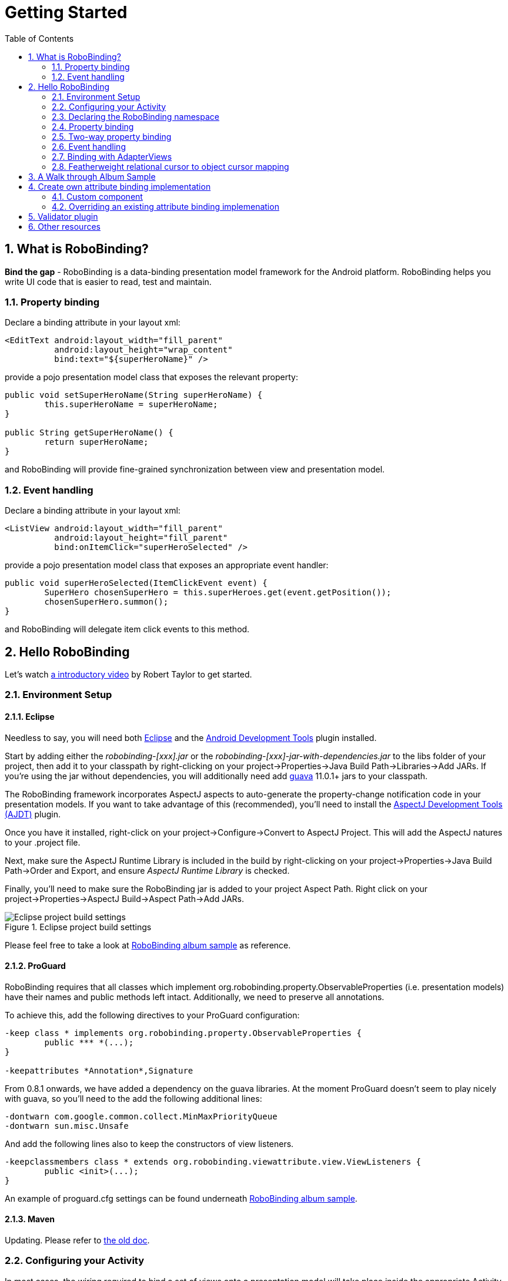 ﻿Getting Started
===============
:Revision: 0.8.2
:toc:
:numbered:
:imagesdir: ./images
:source-highlighter: pygments

What is RoboBinding?
--------------------
*Bind the gap* - RoboBinding is a data-binding presentation model framework for the Android platform. RoboBinding helps you write UI code that is easier to read, test and maintain.

Property binding
~~~~~~~~~~~~~~~~

Declare a binding attribute in your layout xml:
[source,xml]
----
<EditText android:layout_width="fill_parent"
	  android:layout_height="wrap_content"
	  bind:text="${superHeroName}" />
----
provide a pojo presentation model class that exposes the relevant property:
[source,java]
----
public void setSuperHeroName(String superHeroName) {
	this.superHeroName = superHeroName;
}

public String getSuperHeroName() {
	return superHeroName;
}
----
and RoboBinding will provide fine-grained synchronization between view and presentation model.

Event handling
~~~~~~~~~~~~~~

Declare a binding attribute in your layout xml:
[source,xml]
----
<ListView android:layout_width="fill_parent"
	  android:layout_height="fill_parent"
	  bind:onItemClick="superHeroSelected" />
----
provide a pojo presentation model class that exposes an appropriate event handler:

[source,java]
----
public void superHeroSelected(ItemClickEvent event) {
	SuperHero chosenSuperHero = this.superHeroes.get(event.getPosition());
	chosenSuperHero.summon();
}
----
and RoboBinding will delegate item click events to this method.

Hello RoboBinding
-----------------
Let's watch http://skillsmatter.com/podcast/os-mobile-server/core-dev-talk-robobinding[a introductory video] by Robert Taylor to get started.

Environment Setup
~~~~~~~~~~~~~~~~~

Eclipse
^^^^^^^
Needless to say, you will need both http://eclipse.org/[Eclipse] and the http://developer.android.com/tools/sdk/eclipse-adt.html[Android Development Tools] plugin installed.

Start by adding either the 'robobinding-[xxx].jar' or the 'robobinding-[xxx]-jar-with-dependencies.jar' to the libs folder of your project, then add it to your classpath by right-clicking on your project→Properties→Java Build Path→Libraries→Add JARs. 
If you're using the jar without dependencies, you will additionally need add https://code.google.com/p/guava-libraries/[guava] 11.0.1+ jars to your classpath.

The RoboBinding framework incorporates AspectJ aspects to auto-generate the property-change notification code in your presentation models. If you want to take advantage of this (recommended), you'll need to install the http://www.eclipse.org/ajdt/[AspectJ Development Tools (AJDT)] plugin.

Once you have it installed, right-click on your project→Configure→Convert to AspectJ Project. This will add the AspectJ natures to your .project file.

Next, make sure the AspectJ Runtime Library is included in the build by right-clicking on your project→Properties→Java Build Path→Order and Export, and ensure 'AspectJ Runtime Library' is checked.

Finally, you'll need to make sure the RoboBinding jar is added to your project Aspect Path. Right click on your project→Properties→AspectJ Build→Aspect Path→Add JARs.

.Eclipse project build settings
image::eclipse_project_build_settings.png["Eclipse project build settings"]

Please feel free to take a look at https://github.com/RoboBinding/RoboBinding/[RoboBinding album sample] as reference.

ProGuard
^^^^^^^^
RoboBinding requires that all classes which implement org.robobinding.property.ObservableProperties (i.e. presentation models) have their names and public methods left intact. Additionally, we need to preserve all annotations.

To achieve this, add the following directives to your ProGuard configuration:
[source,erlang]
----
-keep class * implements org.robobinding.property.ObservableProperties {
	public *** *(...);
}

-keepattributes *Annotation*,Signature
----

From 0.8.1 onwards, we have added a dependency on the guava libraries. At the moment ProGuard doesn't seem to play nicely with guava, so you'll need to the add the following additional lines:
[source,erlang]
----
-dontwarn com.google.common.collect.MinMaxPriorityQueue
-dontwarn sun.misc.Unsafe
----

And add the following lines also to keep the constructors of view listeners.
[source,erlang]
----
-keepclassmembers class * extends org.robobinding.viewattribute.view.ViewListeners {
	public <init>(...);
}
----
An example of proguard.cfg settings can be found underneath https://github.com/RoboBinding/RoboBinding/[RoboBinding album sample].

Maven
^^^^^
Updating. Please refer to link:old_maven.html[the old doc].

Configuring your Activity
~~~~~~~~~~~~~~~~~~~~~~~~~

In most cases, the wiring required to bind a set of views onto a presentation model will take place inside the appropriate Activity. 
You will normally want one presentation model per Activity.

In the onCreate() method of your Activity, use the ++org.robobinding.binder.Binders++ utility class or ++org.robobinding.binder.BinderFactory++(reuse the instance by keeping it in the http://developer.android.com/reference/android/app/Application.html[android.app.Application] 
or a dependency injection library like https://github.com/roboguice/roboguice[RoboGuice]) created by org.robobinding.binder.BinderFactoryBuilder to bind the content view onto a presentation model instance. 
For example:
[source,java]
----
@Override
public void onCreate(Bundle savedInstanceState) {
    super.onCreate(savedInstanceState);

    SuperHeroPresentationModel presentationModel = new SuperHeroPresentationModel();
    Binders.bind(this, R.layout.super_hero_activity, presentationModel);
}
----
Notice you don't actually need to call setContentView() inside your onCreate() method, RoboBinding will do this for you.

Declaring the RoboBinding namespace
~~~~~~~~~~~~~~~~~~~~~~~~~~~~~~~~~~~

Before declaring any bindings in your layout xml, you will need to add the RoboBinding namespace declaration to the root view of each layout. For example, inside our super_hero_activity.xml we might start:
[source,xml]
----
<RelativeLayout xmlns:android="http://schemas.android.com/apk/res/android"
    xmlns:bind="http://robobinding.org/android"
    android:layout_width="fill_parent"
    android:layout_height="wrap_content" >
    
    ...
    
</RelativeLayout>
----
Property binding
~~~~~~~~~~~~~~~~

When you bind to a property on the presentation model, any changes made to that property are automatically propagated to the view.

RoboBinding adheres to the JavaBeans specification whereby to expose a property called 'superHeroName', you provide the corresponding public getters and setters:
[source,java]
----
private String superHeroName;

public String getSuperHeroName() {
    return superHeroName;
}

public void setSuperHeroName(String superHeroName) {
    this.superHeroName = superHeroName;
}
----
You can then bind to this property from a view, by using the text attribute available on the TextView class.
[source,xml]
----
<TextView android:layout_width="fill_parent"
	  android:layout_height="wrap_content"
	  bind:text="{superHeroName}" />
----
Since this is a one-way binding, it would have been acceptable to provide a read-only property in our presentation model, if we so wished:
[source,java]
----
public String getSuperHeroName() {
    return "Powdered Toast Man!";
}
----
See https://oss.sonatype.org/service/local/repositories/releases/archive/org/robobinding/robobinding/0.8.2/robobinding-0.8.2-javadoc.jar/!/index.html[API and Binding Attributes JavaDocs] for more on the available binding attributes.

Two-way property binding
~~~~~~~~~~~~~~~~~~~~~~~~

Two-way binding takes property binding one step further, and ensures that as well as propagating changes from the presentation model to the view, any changes to the view are also synched back to the presentation model.

EditText fields are one of the UI elements that support two-way binding. In this case, whenever a text change is made by the user, the presentation model is updated accordingly.

To use two-way binding, we simply prepend a dollar ($) sign before the curly braces we used in our one-way binding declaration, like so:
[source,java]
----
<EditText android:layout_width="fill_parent"
	  android:layout_height="wrap_content"
	  bind:text="${superHeroName}" />
----
That's the only thing we have to do. Note that in the case of two-way binding, we would need to have given RoboBinding write-access to the property, so supplying a setter method on our presentation model is compulsory.

Event handling
~~~~~~~~~~~~~~

In order to further keep logic decoupled from your views, RoboBinding also gives you the ability to delegate input events to your presentation model. 
Different views support different input events (See https://oss.sonatype.org/service/local/repositories/releases/archive/org/robobinding/robobinding/0.8.2/robobinding-0.8.2-javadoc.jar/!/index.html[API and Binding Attributes JavaDocs] for a comprehensive list).

Declaring event handlers is very similar to declaring property bindings, you just omit the curly braces. ListView supports an onItemClick binding attribute (inherited from AdapterView); we can delegate this event to the presentation model like so:
[source,java]
----
<ListView android:layout_width="fill_parent"
	  android:layout_height="fill_parent"
	  bind:onItemClick="superHeroSelected" />
----
RoboBinding will delegate this event to a method called superHeroSelected on your presentation model. If your method requires an argument that corresponds to the event class associated with this event, RoboBinding will parcel one up and pass it to you when invoking your method. For example:
[source,java]
----
private List<SuperHero> superHeroes;

public void superHeroSelected(ItemClickEvent event) {
	SuperHero chosenSuperHero = this.superHeroes.get(event.getPosition());
	chosenSuperHero.summon();
}
----
If we only wanted to know that an item had been clicked, but not which specific item was clicked, the following would also have worked:
[source,java]
----
public void superHeroSelected() {
	System.out.println("SuperHeroes being summoned!");
}
----
Binding with AdapterViews
~~~~~~~~~~~~~~~~~~~~~~~~~

When binding with AdapterViews, RoboBinding first requires you to expose the underlying data from your presentation model. This can be in the form of an Array, List or ++org.robobinding.itempresentationmodel.TypedCursor++. From our previous example, we might well be exposing the superHeroes list.

As well as providing the data, RoboBinding needs to know the type of presentation model each child view of the AdapterView should bind onto. We declare this in our code with the @ItemPresentationModel annotation.
[source,java]
----
@ItemPresentationModel(SuperHeroPresentationModel.class)
public List<SuperHero> getSuperHeroes() {
	return superHeroes;
}
----
The class we use for our item presentation model will need to implement the ItemPresentationModel interface, parameterized to the type of data we are displaying at each index.
[source,java]
----
public class SuperHeroPresentationModel 
			implements ItemPresentationModel<SuperHero> {
	
	private SuperHero superHero;
	
	public void updateData(int index, SuperHero superHero) {
		this.superHero = superHero;
	}
}
----
We can then define a layout xml that will provide the view for each row in our AdapterView. A simple example (simple_super_hero_row.xml) might look like this:
[source,xml]
----
<LinearLayout xmlns:android="http://schemas.android.com/apk/res/android"
    xmlns:bind="http://robobinding.org/android"
    android:layout_width="fill_parent"
    android:layout_height="wrap_content"
    android:orientation="vertical" />
	  
	  <TextView android:layout_width="fill_parent"
	      android:layout_height="wrap_content"
	      bind:text="{superHeroName}" />
	      
	  <TextView android:layout_width="fill_parent"
	      android:layout_height="wrap_content"
	      bind:text="{superHeroCallSign}" />
	      
</LinearLayout>
----
The two bindings that we declared, superHeroName and superHeroCallSign, will need to be exposed from our item presentation model in the normal way.
[source,java]
----
public class SuperHeroPresentationModel 
			implements ItemPresentationModel<SuperHero> {
	
	private SuperHero superHero;
	
	public String getSuperHeroName() {
	    return superHero.getName();
	}
	
	public String getSuperHeroCallSign() {
	    return superHero.getCallSign();
	}
	
	public void updateData(int index, SuperHero superHero) {
		this.superHero = superHero;
	}
}
----
The last thing to do is to declare our ListView binding attributes in the layout xml, and we're done.
[source,xml]
----
<ListView android:layout_width="fill_parent"
	  android:layout_height="fill_parent"
	  bind:onItemClick="superHeroSelected"
	  bind:source="{superHeroes}"
	  bind:itemLayout="@layout/simple_super_hero_row" />
----

Featherweight relational cursor to object cursor mapping
~~~~~~~~~~~~~~~~~~~~~~~~~~~~~~~~~~~~~~~~~~~~~~~~~~~~~~~~
In link:#_binding_with_adapterviews[Binding with AdapterViews], we mentioned a data source type - ++org.robobinding.itempresentationmodel.TypedCursor++.
As we are so used to operating objects over relational data and tend to isolate the code that involves relational database operations, RoboBinding added a featherweight object Cursor - TypedCursor.
Through org.robobinding.itempresentationmodel.RowMapper<T>, we translate a row of relational data into an object. 
Continue with the example in link:#_binding_with_adapterviews[Binding with AdapterViews], we alter the data source type to TypedCursor<SuperHero>.
[source,java]
----
@ItemPresentationModel(SuperHeroPresentationModel.class)
public TypedCursor<SuperHero> getSuperHeroes() {
	allSuperHeroesQuery = new GetAllQuery<SuperHero>(SuperHero.TABLE_NAME, new SuperHeroRowMapper());
	return allSuperHeroesQuery.execute(db);
}
----
we add the class GetAllQuery:
[source,java]
----
public class GetAllQuery<T>
{
	private String tableName;
	private final RowMapper<T> rowMapper;

	public GetAllQuery(String tableName, RowMapper<T> rowMapper)
	{
	    this.tableName = tableName;
	    this.rowMapper = rowMapper;
	}

	public TypedCursor<T> execute(SQLiteDatabase db)
	{
		Cursor cursor = db.query(
				tableName,
				...,
				BaseColumns._ID+" ASC");
		return new org.robobinding.itempresentationmodel.TypedCursorAdapter<T>(cursor, rowMapper);
	}
}
----
and then we add the RowMapper implementation SuperHeroRowMapper:
[source,java]
----
public class SuperHeroRowMapper implements org.robobinding.itempresentationmodel.RowMapper<SuperHero> {

    @Override
    public SuperHero mapRow(Cursor cursor) {
	String name = cursor.getString(cursor.getColumnIndex(SuperHeroTable.NAME));
	String callSign = cursor.getString(cursor.getColumnIndex(SuperHeroTable.CALL_SIGN));
	return new SuperHero(name, callSign);
    }

}
----
That is it. An simple example of TypeCursor, org.robobinding.gallery.model.typedcursor, can be found under https://github.com/weicheng113/robobinding-gallery[RoboBinding Widget Gallery] project.

A Walk through Album Sample
---------------------------
Album Sample project is a translated version of Martin Fowler's http://martinfowler.com/eaaDev/PresentationModel.html[original one].
The source code can be found underneath https://github.com/RoboBinding/RoboBinding[RoboBinding project].

To import the project into Eclipse: File->Import->Android->Android Project from Existing Code->Browse and select robobinding-sample folder to import it.

.Album Sample project prototype
image::album_sample_prototype.png[]
The above is the prototype of the project. The project follows the standard RoboBinding project structure, comprising of an Activity class, layout xml and presentation model pojo.
Inside the project, you can see the following packages: org.robobinding.albumsample.activity, which contains all Activity classes;
org.robobinding.albumsample.presentationmodel, which contains all presentation models; org.robobinding.albumsample.model, which contains a Album entity implementation;
and org.robobinding.albumsample.store, which contains a AlbumStore implementation based on memory. In the prototype, you can see five diagrams.
The diagram [Home Activity] consists of org.robobinding.albumsample.activity.HomeActivity, home_activity.xml and org.robobinding.albumsample.presentationmodel.HomePresentationModel.
The diagram [View Albums Activity] consists of org.robobinding.albumsample.activity.ViewAlbumsActivity, view_albums_activity.xml and org.robobinding.albumsample.presentationmodel.ViewAlbumsPresentationModel;
and the view of each album item is backed by org.robobinding.albumsample.presentationmodel.AlbumItemPresentationModel and album_row.xml; when the album list is empty, albums_empty_view.xml is applied.
The diagram [Create Album Activity] and [Edit Album Activity] share the same components of org.robobinding.albumsample.activity.CreateEditAlbumActivity, create_edit_album_activity.xml and org.robobinding.albumsample.presentationmodel.CreateEditAlbumPresentationModel.
The diagram [View Album Activity] consists of org.robobinding.albumsample.activity.ViewAlbumActivity, view_album_activity.xml and org.robobinding.albumsample.presentationmodel.ViewAlbumPresentationModel;
and its album deletion dialog is backed by org.robobinding.albumsample.activity.DeleteAlbumDialog, delete_album_dialog.xml and DeleteAlbumDialogPresentationModel.

Take [View Albums Activity] as an example to give a brief explanation on source code.
The only thing the Activity class, ViewAlbumsActivity, does is to link the Layout file, view_albums_activity.xml and ViewAlbumsPresentationModel together.
view_albums_activity.xml contains three sub-views a TextView, a ListView and a Button. The TextView does not contain any binding information.
In the ListView, ++bind:source="\{albums\}"++ binds to ViewAlbumsPresentationModel.albums dataset property.
++bind:onItemClick="viewAlbum"++ binds to ViewAlbumsPresentationModel.viewAlbum(ItemClickEvent) method. When an album item is clicked, the method will be invoked.
++bind:emptyViewLayout="@layout/albums_empty_view"++ sets the display when album list is empty.
++bind:itemLayout="@layout/album_row"++ sets album item row layout, which will be bound to an ItemPresentationModel,
as indicated by the annotation, ++@ItemPresentationModel(AlbumItemPresentationModel.class)++, on top of the ViewAlbumsPresentationModel.albums property.
Inside the row layout file album_row.xml, there are two simple TextViews. Their ++bind:text="\{title\}"++ and ++bind:text="\{artist\}"++ bind to AlbumItemPresentationModel.title/artist respectively.
The last sub-view in view_albums_activity.xml is the Button. Its ++bind:onClick="createAlbum"++ binds to ViewAlbumsPresentationModel.createAlbum() method.


Create own attribute binding implementation
-------------------------------------------
Custom component
~~~~~~~~~~~~~~~~
When developing UI, we always divide and group its widgets into bigger units - custom components. In this way, we can reuse these custom components and produce more maintainable code.
RoboBinding promote custom components and make custom components easy to use.

.custom Title Description Bar
image::custom_component.png[] 

The view with white border above is a simple custom component. The component consists of a title and a description. 
When we input new title and description, and click 'Apply', the component content will be updated accordingly.
The complete source code can be found in https://github.com/weicheng113/robobinding-gallery[RoboBinding Widget Gallery]. 
Let us have a look at how we use the custom component in a layout xml below:
[source,xml]
----
<org.robobinding.gallery.model.customcomponent.TitleDescriptionBar
	    bind:title="{title}"
	    bind:description="{description}"/>
----
Implementing the custom component
^^^^^^^^^^^^^^^^^^^^^^^^^^^^^^^^^
The major parts of the source code for TitleDescriptionBar is shown below(for how to implement a custom component, 
please refer to http://developer.android.com/guide/topics/ui/custom-components.html[Android Reference]):
[source,java]
----
public class TitleDescriptionBar extends LinearLayout {
    private TextView title;
    private TextView description;

    public TitleDescriptionBar(Context context, AttributeSet attrs) {
		this(context, attrs, R.layout.title_description_bar);
    }

    protected TitleDescriptionBar(Context context, AttributeSet attrs, int layoutId) {
		super(context, attrs);

		LayoutInflater inflater = (LayoutInflater) context.getSystemService(Context.LAYOUT_INFLATER_SERVICE);
		inflater.inflate(layoutId, this);
		title = (TextView) findViewById(R.id.title);
		description = (TextView) findViewById(R.id.description);
		...
    }

    public void setTitle(CharSequence titleText) {
		title.setText(titleText);
    }

    public void setDescription(CharSequence descriptionText) {
		description.setText(descriptionText);
    }
}
----
++title_description_bar.xml++
[source,xml]
----
<merge xmlns:android="http://schemas.android.com/apk/res/android"
    xmlns:bind="http://robobinding.org/android">
    <TextView android:id="@+id/title"/>
    <TextView android:text=": "/>
  	<TextView android:id="@+id/description"/>
----
Implementing the binding attributes
^^^^^^^^^^^^^^^^^^^^^^^^^^^^^^^^^^^
The component has two binding attributes, TitleAttribute for the title and DescriptionAttribute for the description. 
And the BindingAttributeMapper, TitleDescriptionBarAttributeMapper, maps the attributes to its corresponding binding attribute implementations.
[source,java]
----
public class TitleAttribute extends AbstractTextAttribute {
    @Override
    protected void updateText(CharSequence newText) {
        view.setTitle(newText);
    }
}

public class DescriptionAttribute extends AbstractTextAttribute {
    @Override
    protected void updateText(CharSequence newText) {
	view.setDescription(newText);
    }
}

public class TitleDescriptionBarAttributeMapper implements BindingAttributeMapper<TitleDescriptionBar> {
    @Override
    public void mapBindingAttributes(BindingAttributeMappings<TitleDescriptionBar> mappings) {
        mappings.mapPropertyAttribute(TitleAttribute.class, "title");
        mappings.mapPropertyAttribute(DescriptionAttribute.class, "description");
    }
}
----
Registering the BindingAttributeMapper
^^^^^^^^^^^^^^^^^^^^^^^^^^^^^^^^^^^^^^
The BindingAttributeMapper can be registered through org.robobinding.binder.BinderFactoryBuilder.
[source,java]
----
BinderFactory binderFactory = new BinderFactoryBuilder()
        	.mapView(TitleDescriptionBar.class, new TitleDescriptionBarAttributeMapper())
        	.build();
ActivityBinder activityBinder = binderFactory.createActivityBinder(this, true);
activityBinder.inflateAndBind(R.layout.custom_component_activity, presentationModel);
----
We can write attribute binding implementations for any third party components to simplify their use.

Overriding an existing attribute binding implemenation
~~~~~~~~~~~~~~~~~~~~~~~~~~~~~~~~~~~~~~~~~~~~~~~~~~~~~~
When an existing attribute binding implementation does not satisfy our requirement or some of binding attributes have not been implemented, we have two options. 
Firstly, we can directly modify the framework(we hope more people make contributions to the framework and help add more binding attributes). 
Alternatively, instead of modifying the framework, we implement new binding attributes and BindingAttributeMappers, and then register to replace the default implementations from framework.
Take the second approach as an example, we try to replace the existing http://developer.android.com/reference/android/widget/ImageView.html[ImageView] attribute binding implementation, ++org.robobinding.viewattribute.imageview++.

Implementing new binding attributes and a BindingAttributeMapper
^^^^^^^^^^^^^^^^^^^^^^^^^^^^^^^^^^^^^^^^^^^^^^^^^^^^^^^^^^^^^^^^
[source,java]
----
public class MyImageViewAttributeMapper implements BindingAttributeMapper<ImageView> {
    @Override
    public void mapBindingAttributes(BindingAttributeMappings<ImageView> mappings) {
	mappings.mapPropertyAttribute(MyImageSourceAttribute.class, "src");
    }

}

public class MyImageSourceAttribute extends org.robobinding.viewattribute.imageview.ImageSourceAttribute {
    @Override
    protected AbstractPropertyViewAttribute<ImageView, ?> createPropertyViewAttribute(Class<?> propertyType) {
		if (String.class.isAssignableFrom(propertyType)) {
			return new UrlImageSourceAttribute();
		} else {
			return super.createPropertyViewAttribute(propertyType);
		}
    }

    static class UrlImageSourceAttribute extends AbstractReadOnlyPropertyViewAttribute<ImageView, String> {
		@Override
		protected void valueModelUpdated(String url) {
			Bitmap image = loadBitmapFromUrl(url);//load image from given url.
			view.setImageBitmap(image);
		}
	}
}
----

Register to replace the existing one
^^^^^^^^^^^^^^^^^^^^^^^^^^^^^^^^^^^^
[source,java]
----
BinderFactory binderFactory = new BinderFactoryBuilder()
        	.mapView(ImageView.class, new MyImageViewAttributeMapper())
        	.build();
----
Validator plugin
----------------
Updating... Please refer to link:old_validator_plugin.html[the old doc].

Other resources
---------------

*Jan 2012* Robert Taylor has written a couple of introductory articles http://roberttaylor426.blogspot.com/2011/11/hello-robobinding-part-1.html[here] and http://roberttaylor426.blogspot.com/2012/01/hello-robobinding-part-2.html[here].

*Feb 2012* A video of a talk on RoboBinding at SkillsMatter, London can be found http://skillsmatter.com/podcast/os-mobile-server/core-dev-talk-robobinding[here].

*RoboBinding Widget Gallery* Cheng Wei set up a https://github.com/weicheng113/robobinding-gallery[RoboBinding Widget Gallery] project to demonstrate usage of supported binding attributes.
